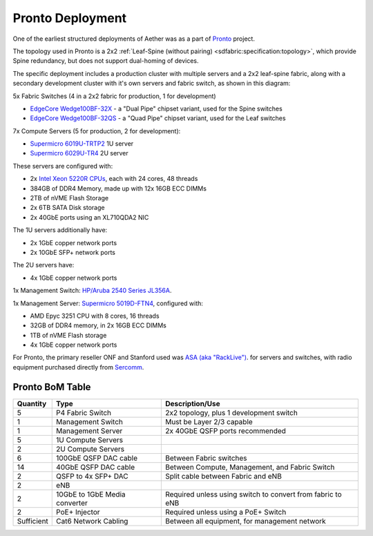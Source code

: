 ..
   SPDX-FileCopyrightText: © 2020 Open Networking Foundation <support@opennetworking.org>
   SPDX-License-Identifier: Apache-2.0


Pronto Deployment
=================

One of the earliest structured deployments of Aether was as a part of `Pronto
<https://prontoproject.org/>`_ project.

The topology used in Pronto is a 2x2 :ref:`Leaf-Spine (without pairing)
<sdfabric:specification:topology>`, which provide Spine redundancy, but does
not support dual-homing of devices.

.. image:: images/edge_2x2.svg
   :alt: 2x2 Leaf-Spine (without pairing) topology

The specific deployment includes a production
cluster with multiple servers and a 2x2 leaf-spine fabric, along with a
secondary development cluster with it's own servers and fabric switch, as
shown in this diagram:

.. image:: images/pronto_logical_diagram.svg
   :alt: Logical Network Diagram

5x Fabric Switches (4 in a 2x2 fabric for production, 1 for development)

* `EdgeCore Wedge100BF-32X
  <https://www.edge-core.com/productsInfo.php?cls=1&cls2=180&cls3=181&id=335>`_
  - a "Dual Pipe" chipset variant, used for the Spine switches

* `EdgeCore Wedge100BF-32QS
  <https://www.edge-core.com/productsInfo.php?cls=1&cls2=180&cls3=181&id=770>`_
  - a "Quad Pipe" chipset variant, used for the Leaf switches

7x Compute Servers (5 for production, 2 for development):

* `Supermicro 6019U-TRTP2
  <https://www.supermicro.com/en/products/system/1U/6019/SYS-6019U-TRTP2.cfm>`_
  1U server

* `Supermicro 6029U-TR4
  <https://www.supermicro.com/en/products/system/2U/6029/SYS-6029U-TR4.cfm>`_
  2U server

These servers are configured with:

* 2x `Intel Xeon 5220R CPUs
  <https://ark.intel.com/content/www/us/en/ark/products/199354/intel-xeon-gold-5220r-processor-35-75m-cache-2-20-ghz.html>`_,
  each with 24 cores, 48 threads
* 384GB of DDR4 Memory, made up with 12x 16GB ECC DIMMs
* 2TB of nVME Flash Storage
* 2x 6TB SATA Disk storage
* 2x 40GbE ports using an XL710QDA2 NIC

The 1U servers additionally have:

- 2x 1GbE copper network ports
- 2x 10GbE SFP+ network ports

The 2U servers have:

- 4x 1GbE copper network ports

1x Management Switch: `HP/Aruba 2540 Series JL356A
<https://www.arubanetworks.com/products/switches/access/2540-series/>`_.

1x Management Server: `Supermicro 5019D-FTN4
<https://www.supermicro.com/en/Aplus/system/Embedded/AS-5019D-FTN4.cfm>`_,
configured with:

* AMD Epyc 3251 CPU with 8 cores, 16 threads
* 32GB of DDR4 memory, in 2x 16GB ECC DIMMs
* 1TB of nVME Flash storage
* 4x 1GbE copper network ports

For Pronto, the primary reseller ONF and Stanford used was `ASA (aka
"RackLive") <https://www.asacomputers.com/>`_. for servers and switches, with
radio equipment purchased directly from `Sercomm <https://www.sercomm.com>`_.


Pronto BoM Table
""""""""""""""""

============ ===================== ===============================================
Quantity     Type                  Description/Use
============ ===================== ===============================================
5            P4 Fabric Switch      2x2 topology, plus 1 development switch
1            Management Switch     Must be Layer 2/3 capable
1            Management Server     2x 40GbE QSFP ports recommended
5            1U Compute Servers
2            2U Compute Servers
6            100GbE QSFP DAC cable Between Fabric switches
14           40GbE QSFP DAC cable  Between Compute, Management, and Fabric Switch
2            QSFP to 4x SFP+ DAC   Split cable between Fabric and eNB
2            eNB
2            10GbE to 1GbE Media   Required unless using switch to convert from
             converter             fabric to eNB
2            PoE+ Injector         Required unless using a PoE+ Switch
Sufficient   Cat6 Network Cabling  Between all equipment, for management network
============ ===================== ===============================================
